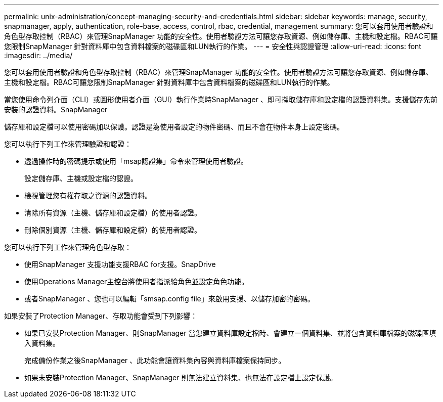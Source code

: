 ---
permalink: unix-administration/concept-managing-security-and-credentials.html 
sidebar: sidebar 
keywords: manage, security, snapmanager, apply, authentication, role-base, access, control, rbac, credential, management 
summary: 您可以套用使用者驗證和角色型存取控制（RBAC）來管理SnapManager 功能的安全性。使用者驗證方法可讓您存取資源、例如儲存庫、主機和設定檔。RBAC可讓您限制SnapManager 針對資料庫中包含資料檔案的磁碟區和LUN執行的作業。 
---
= 安全性與認證管理
:allow-uri-read: 
:icons: font
:imagesdir: ../media/


[role="lead"]
您可以套用使用者驗證和角色型存取控制（RBAC）來管理SnapManager 功能的安全性。使用者驗證方法可讓您存取資源、例如儲存庫、主機和設定檔。RBAC可讓您限制SnapManager 針對資料庫中包含資料檔案的磁碟區和LUN執行的作業。

當您使用命令列介面（CLI）或圖形使用者介面（GUI）執行作業時SnapManager 、即可擷取儲存庫和設定檔的認證資料集。支援儲存先前安裝的認證資料。SnapManager

儲存庫和設定檔可以使用密碼加以保護。認證是為使用者設定的物件密碼、而且不會在物件本身上設定密碼。

您可以執行下列工作來管理驗證和認證：

* 透過操作時的密碼提示或使用「msap認證集」命令來管理使用者驗證。
+
設定儲存庫、主機或設定檔的認證。

* 檢視管理您有權存取之資源的認證資料。
* 清除所有資源（主機、儲存庫和設定檔）的使用者認證。
* 刪除個別資源（主機、儲存庫和設定檔）的使用者認證。


您可以執行下列工作來管理角色型存取：

* 使用SnapManager 支援功能支援RBAC for支援。SnapDrive
* 使用Operations Manager主控台將使用者指派給角色並設定角色功能。
* 或者SnapManager 、您也可以編輯「smsap.config file」來啟用支援、以儲存加密的密碼。


如果安裝了Protection Manager、存取功能會受到下列影響：

* 如果已安裝Protection Manager、則SnapManager 當您建立資料庫設定檔時、會建立一個資料集、並將包含資料庫檔案的磁碟區填入資料集。
+
完成備份作業之後SnapManager 、此功能會讓資料集內容與資料庫檔案保持同步。

* 如果未安裝Protection Manager、SnapManager 則無法建立資料集、也無法在設定檔上設定保護。

